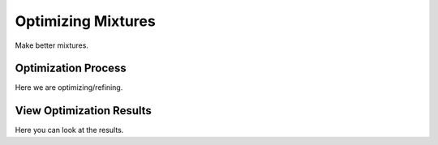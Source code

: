 .. _optimizing-mixtures:

Optimizing Mixtures
===================

Make better mixtures.


.. _optimization-process:

Optimization Process
--------------------

Here we are optimizing/refining.


.. _view-optimization-results:

View Optimization Results
-------------------------

Here you can look at the results.
